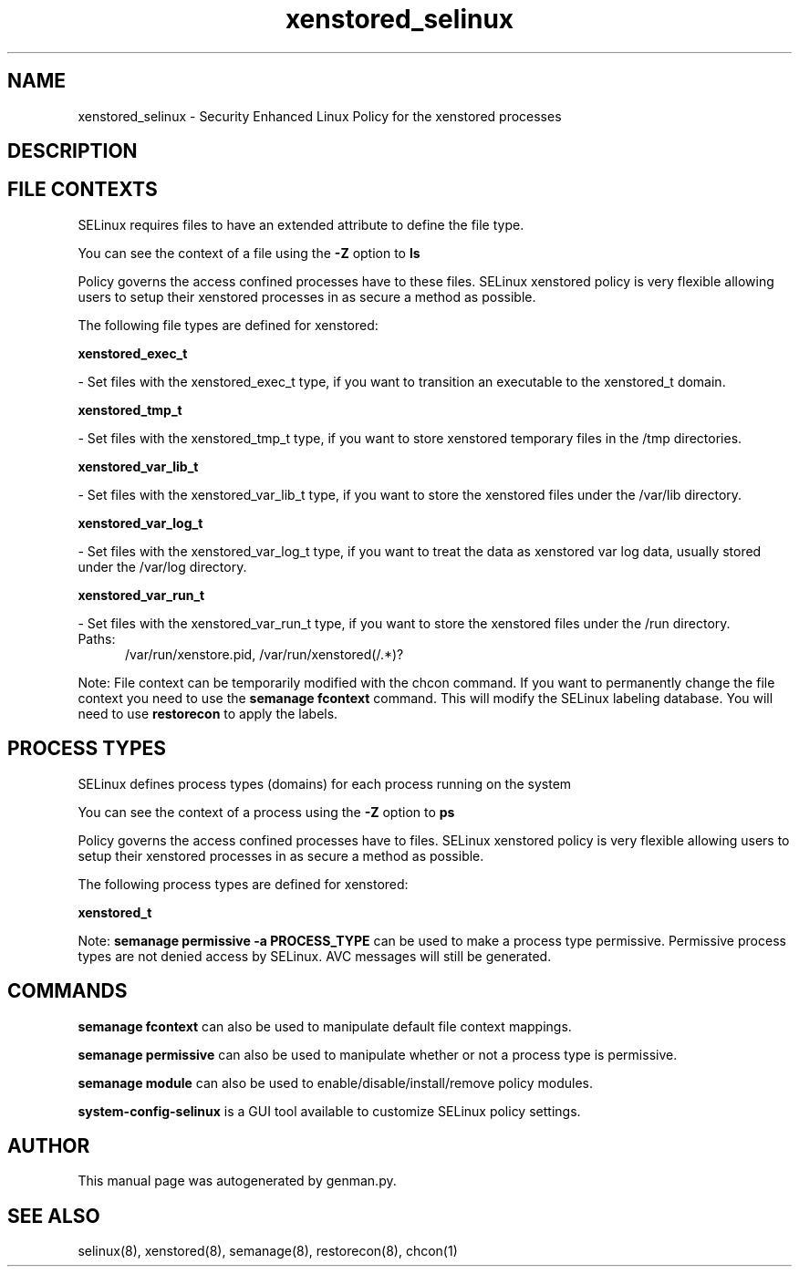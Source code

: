 .TH  "xenstored_selinux"  "8"  "xenstored" "dwalsh@redhat.com" "xenstored SELinux Policy documentation"
.SH "NAME"
xenstored_selinux \- Security Enhanced Linux Policy for the xenstored processes
.SH "DESCRIPTION"




.SH FILE CONTEXTS
SELinux requires files to have an extended attribute to define the file type. 
.PP
You can see the context of a file using the \fB\-Z\fP option to \fBls\bP
.PP
Policy governs the access confined processes have to these files. 
SELinux xenstored policy is very flexible allowing users to setup their xenstored processes in as secure a method as possible.
.PP 
The following file types are defined for xenstored:


.EX
.PP
.B xenstored_exec_t 
.EE

- Set files with the xenstored_exec_t type, if you want to transition an executable to the xenstored_t domain.


.EX
.PP
.B xenstored_tmp_t 
.EE

- Set files with the xenstored_tmp_t type, if you want to store xenstored temporary files in the /tmp directories.


.EX
.PP
.B xenstored_var_lib_t 
.EE

- Set files with the xenstored_var_lib_t type, if you want to store the xenstored files under the /var/lib directory.


.EX
.PP
.B xenstored_var_log_t 
.EE

- Set files with the xenstored_var_log_t type, if you want to treat the data as xenstored var log data, usually stored under the /var/log directory.


.EX
.PP
.B xenstored_var_run_t 
.EE

- Set files with the xenstored_var_run_t type, if you want to store the xenstored files under the /run directory.

.br
.TP 5
Paths: 
/var/run/xenstore\.pid, /var/run/xenstored(/.*)?

.PP
Note: File context can be temporarily modified with the chcon command.  If you want to permanently change the file context you need to use the
.B semanage fcontext 
command.  This will modify the SELinux labeling database.  You will need to use
.B restorecon
to apply the labels.

.SH PROCESS TYPES
SELinux defines process types (domains) for each process running on the system
.PP
You can see the context of a process using the \fB\-Z\fP option to \fBps\bP
.PP
Policy governs the access confined processes have to files. 
SELinux xenstored policy is very flexible allowing users to setup their xenstored processes in as secure a method as possible.
.PP 
The following process types are defined for xenstored:

.EX
.B xenstored_t 
.EE
.PP
Note: 
.B semanage permissive -a PROCESS_TYPE 
can be used to make a process type permissive. Permissive process types are not denied access by SELinux. AVC messages will still be generated.

.SH "COMMANDS"
.B semanage fcontext
can also be used to manipulate default file context mappings.
.PP
.B semanage permissive
can also be used to manipulate whether or not a process type is permissive.
.PP
.B semanage module
can also be used to enable/disable/install/remove policy modules.

.PP
.B system-config-selinux 
is a GUI tool available to customize SELinux policy settings.

.SH AUTHOR	
This manual page was autogenerated by genman.py.

.SH "SEE ALSO"
selinux(8), xenstored(8), semanage(8), restorecon(8), chcon(1)
